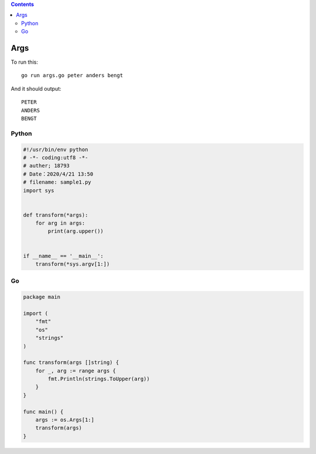 .. contents::
   :depth: 3
..

Args
====

To run this:

::

   go run args.go peter anders bengt

And it should output:

::

   PETER
   ANDERS
   BENGT

Python
------

.. code:: python

   #!/usr/bin/env python
   # -*- coding:utf8 -*-
   # auther; 18793
   # Date：2020/4/21 13:50
   # filename: sample1.py
   import sys


   def transform(*args):
       for arg in args:
           print(arg.upper())


   if __name__ == '__main__':
       transform(*sys.argv[1:])

Go
--

.. code:: go

   package main

   import (
       "fmt"
       "os"
       "strings"
   )

   func transform(args []string) {
       for _, arg := range args {
           fmt.Println(strings.ToUpper(arg))
       }
   }

   func main() {
       args := os.Args[1:]
       transform(args)
   }
